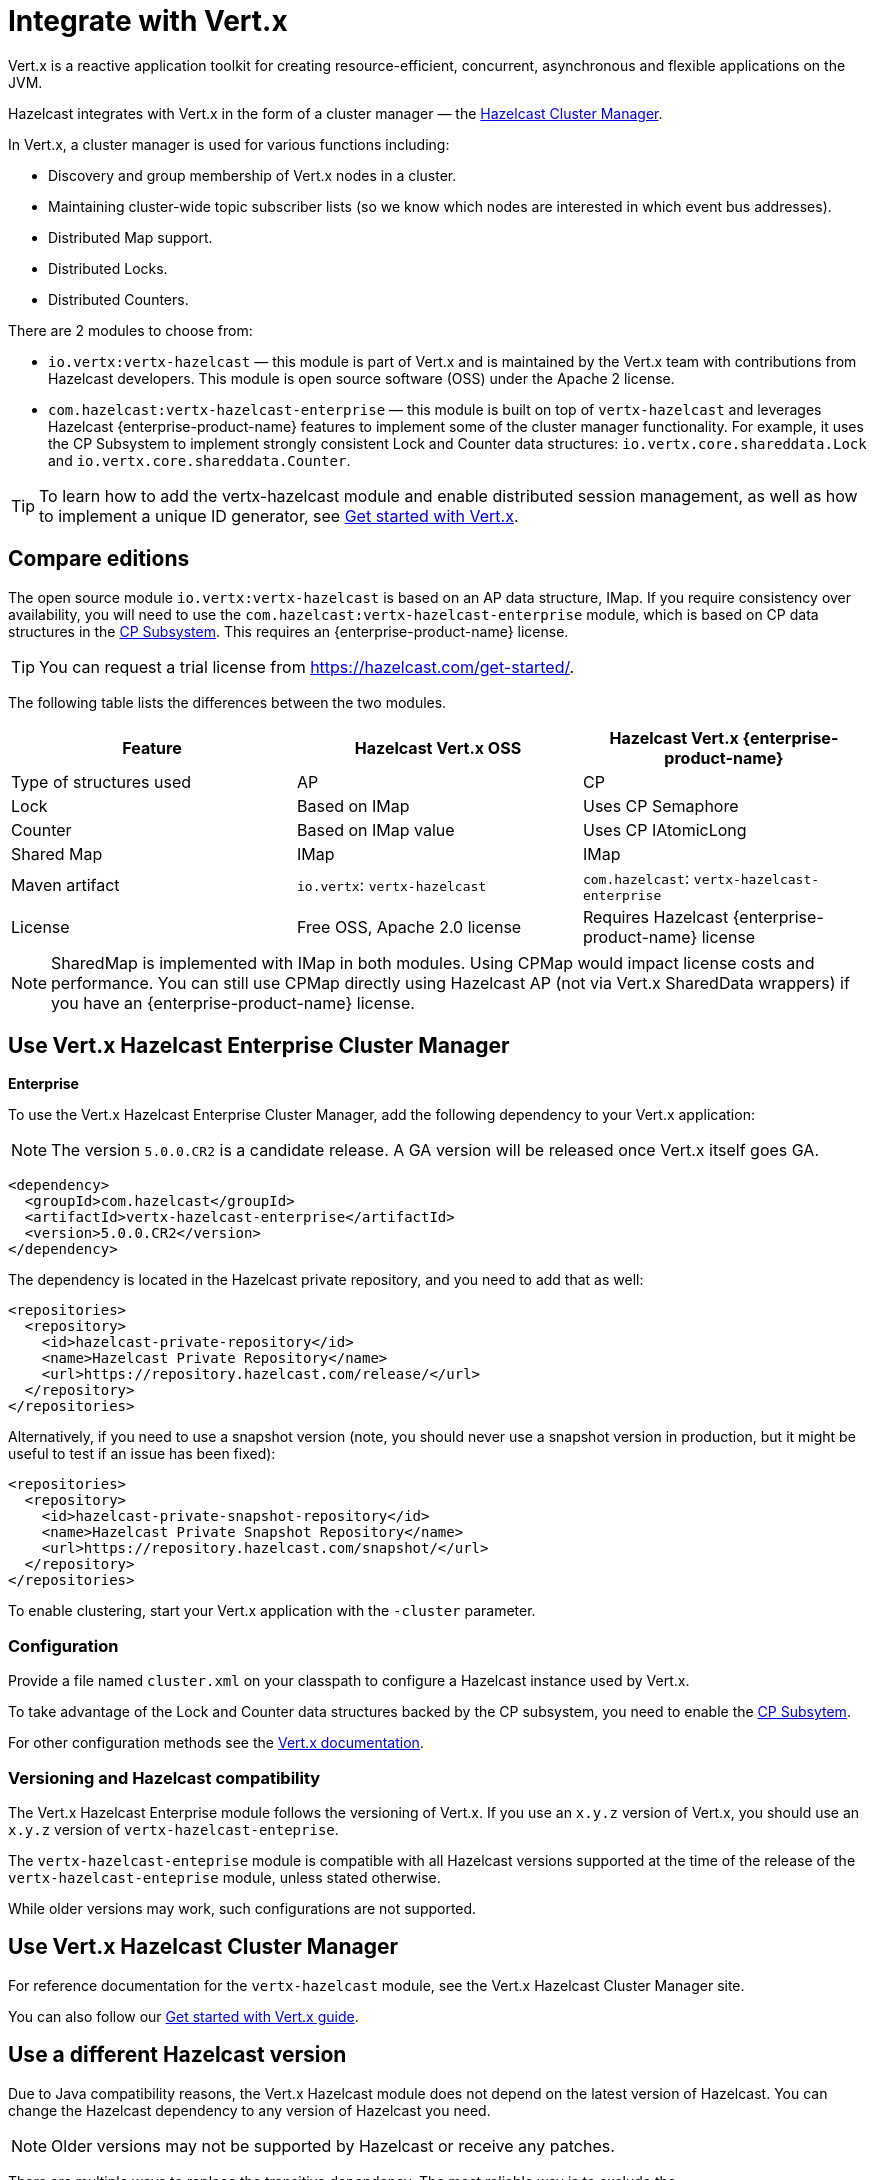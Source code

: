 = Integrate with Vert.x

Vert.x is a reactive application toolkit for creating resource-efficient, concurrent, asynchronous and flexible applications on the JVM.

Hazelcast integrates with Vert.x in the form of a cluster manager — the link:https://vertx.io/docs/vertx-hazelcast/java/[Hazelcast Cluster Manager].

In Vert.x, a cluster manager is used for various functions including:

- Discovery and group membership of Vert.x nodes in a cluster.
- Maintaining cluster-wide topic subscriber lists (so we know which nodes are interested in which event bus addresses).
- Distributed Map support.
- Distributed Locks.
- Distributed Counters.

There are 2 modules to choose from:

- `io.vertx:vertx-hazelcast` — this module is part of Vert.x and is maintained by the Vert.x team with contributions from Hazelcast developers. This module is open source software (OSS) under the Apache 2 license.

- `com.hazelcast:vertx-hazelcast-enterprise` — this module is built on top of `vertx-hazelcast` and leverages Hazelcast {enterprise-product-name} features to implement some of the cluster manager functionality. For example, it uses the CP Subsystem to implement strongly consistent Lock and Counter data structures: `io.vertx.core.shareddata.Lock` and `io.vertx.core.shareddata.Counter`.

TIP: To learn how to add the vertx-hazelcast module and enable distributed session management, as well as how to implement a unique ID generator, see xref:get-started-with-vertx.adoc[Get started with Vert.x].

== Compare editions

The open source module `io.vertx:vertx-hazelcast` is based on an AP data structure, IMap. If you require consistency over availability, you will need to use the `com.hazelcast:vertx-hazelcast-enterprise` module, which is based on CP data structures in the xref:cp-subsystem:cp-subsystem.adoc[CP Subsystem]. This requires an {enterprise-product-name} license.

TIP: You can request a trial license from link:https://hazelcast.com/get-started/[].

The following table lists the differences between the two modules.

[cols="1a,1a,1a"]
|===
|Feature|Hazelcast Vert.x OSS|Hazelcast Vert.x {enterprise-product-name}

| Type of structures used
| AP
| CP

| Lock
| Based on IMap
| Uses CP Semaphore

| Counter
| Based on IMap value
| Uses CP IAtomicLong

| Shared Map
| IMap
| IMap

| Maven artifact
|`io.vertx`: `vertx-hazelcast`
|`com.hazelcast`: `vertx-hazelcast-enterprise`

| License
| Free OSS, Apache 2.0 license
| Requires Hazelcast {enterprise-product-name} license

|===

NOTE: SharedMap is implemented with IMap in both modules. Using CPMap would impact license costs and performance. You can still use CPMap directly using Hazelcast AP (not via Vert.x SharedData wrappers) if you have an {enterprise-product-name} license.

== Use Vert.x Hazelcast Enterprise Cluster Manager
[.enterprise]*Enterprise* 

To use the Vert.x Hazelcast Enterprise Cluster Manager, add the following dependency to your Vert.x application:

NOTE: The version `5.0.0.CR2` is a candidate release. A GA version will be released once Vert.x itself goes GA.

[source,xml]
----
<dependency>
  <groupId>com.hazelcast</groupId>
  <artifactId>vertx-hazelcast-enterprise</artifactId>
  <version>5.0.0.CR2</version>
</dependency>
----

The dependency is located in the Hazelcast private repository, and you need to add that as well:

[source,xml]
----
<repositories>
  <repository>
    <id>hazelcast-private-repository</id>
    <name>Hazelcast Private Repository</name>
    <url>https://repository.hazelcast.com/release/</url>
  </repository>
</repositories>
----

Alternatively, if you need to use a snapshot version (note, you should never use a snapshot version in production,
but it might be useful to test if an issue has been fixed):

[source,xml]
----
<repositories>
  <repository>
    <id>hazelcast-private-snapshot-repository</id>
    <name>Hazelcast Private Snapshot Repository</name>
    <url>https://repository.hazelcast.com/snapshot/</url>
  </repository>
</repositories>
----

To enable clustering, start your Vert.x application with the `-cluster` parameter.

=== Configuration

Provide a file named `cluster.xml` on your classpath to configure a Hazelcast instance used by Vert.x.

To take advantage of the Lock and Counter data structures backed by the CP subsystem, you need to enable the xref:cp-subsystem:cp-subsystem.adoc[CP Subsytem].

For other configuration methods see the link:https://vertx.io/docs/vertx-hazelcast/java/#configcluster[Vert.x documentation].

=== Versioning and Hazelcast compatibility

The Vert.x Hazelcast Enterprise module follows the versioning of Vert.x. If you use an `x.y.z` version of Vert.x, you should use an `x.y.z` version of `vertx-hazelcast-enteprise`.

The `vertx-hazelcast-enteprise` module is compatible with all Hazelcast versions supported at the time of the release of the `vertx-hazelcast-enteprise` module, unless stated otherwise.

While older versions may work, such configurations are not supported.

== Use Vert.x Hazelcast Cluster Manager

For reference documentation for the `vertx-hazelcast` module, see the Vert.x Hazelcast Cluster Manager site.

You can also follow our xref:get-started-with-vertx.adoc[Get started with Vert.x guide].

== Use a different Hazelcast version

Due to Java compatibility reasons, the Vert.x Hazelcast module does not depend on the latest version of Hazelcast.
You can change the Hazelcast dependency to any version of Hazelcast you need.

NOTE: Older versions may not be supported by Hazelcast or receive any patches.

There are multiple ways to replace the transitive dependency. The most reliable way is to exclude the `com.hazelcast:hazelcast` transitive dependency of the `vert-hazelcast` module and add a direct dependency on `com.hazelcast:hazelcast` to the pom.xml of your project.

[source,xml]
----
<dependency>
  <groupId>io.vertx</groupId>
  <artifactId>vertx-hazelcast</artifactId>
  <exclusions>
    <exclusion>
      <groupId>com.hazelcast</groupId>
      <artifactId>hazelcast</artifactId>
    </exclusion>
  </exclusions>
</dependency>
<dependency>
  <groupId>com.hazelcast</groupId>
  <artifactId>hazelcast</artifactId>
  <version>5.5.0</version>
</dependency>
----

Similarly, for `vertx-hazelcast-enterprise`:

[source,xml]
----
<dependency>
  <groupId>com.hazelcast</groupId>
  <artifactId>vertx-hazelcast-enterprise</artifactId>
  <exclusions>
    <exclusion>
      <groupId>com.hazelcast</groupId>
      <artifactId>hazelcast</artifactId>
    </exclusion>
  </exclusions>
</dependency>
<dependency>
  <groupId>com.hazelcast</groupId>
  <artifactId>hazelcast</artifactId>
  <version>5.5.0</version>
</dependency>
----
